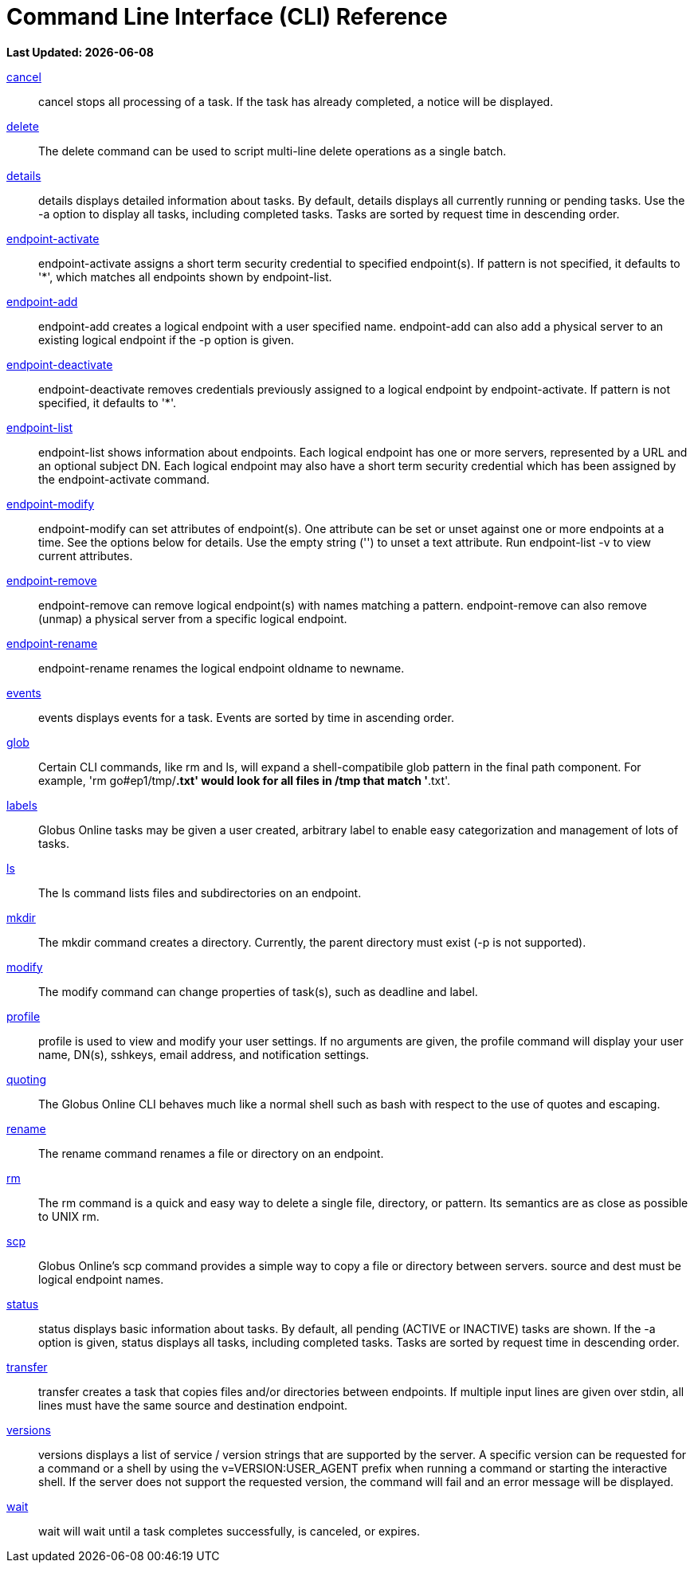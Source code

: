 = Command Line Interface (CLI) Reference

[doc-info]*Last Updated: {docdate}*

link:cancel[cancel]::
cancel stops all processing of a task. If the task has already completed, a notice will be displayed.

link:delete[delete]::
The delete command can be used to script multi-line delete operations as a single batch.

link:details[details]::
details displays detailed information about tasks. By default, details displays all currently running or pending tasks. Use the -a option to display all tasks, including completed tasks. Tasks are sorted by request time in descending order.

link:endpoint-activate[endpoint-activate]::
endpoint-activate assigns a short term security credential to specified endpoint(s). If pattern is not specified, it defaults to '*', which matches all endpoints shown by endpoint-list.

link:endpoint-add[endpoint-add]::
endpoint-add creates a logical endpoint with a user specified name. endpoint-add can also add a physical server to an existing logical endpoint if the -p option is given.

link:endpoing-deactivate[endpoint-deactivate]::
endpoint-deactivate removes credentials previously assigned to a logical endpoint by endpoint-activate. If pattern is not specified, it defaults to '*'.

link:endpoing-list[endpoint-list]::
endpoint-list shows information about endpoints. Each logical endpoint has one or more servers, represented by a URL and an optional subject DN. Each logical endpoint may also have a short term security credential which has been assigned by the endpoint-activate command.

link:endpoing-modify[endpoint-modify]::
endpoint-modify can set attributes of endpoint(s). One attribute can be set or unset against one or more endpoints at a time. See the options below for details. Use the empty string ('') to unset a text attribute. Run endpoint-list -v to view current attributes.

link:endpoing-remove[endpoint-remove]::
endpoint-remove can remove logical endpoint(s) with names matching a pattern. endpoint-remove can also remove (unmap) a physical server from a specific logical endpoint.

link:endpoing-rename[endpoint-rename]::
endpoint-rename renames the logical endpoint oldname to newname.

link:events[events]::
events displays events for a task. Events are sorted by time in ascending order.

link:glob[glob]::
Certain CLI commands, like rm and ls, will expand a shell-compatibile glob pattern in the final path component. For example, 'rm go#ep1/tmp/*.txt' would look for all files in /tmp that match '*.txt'.

link:labels[labels]::
Globus Online tasks may be given a user created, arbitrary label to enable easy categorization and management of lots of tasks.

link:ls[ls]::
The ls command lists files and subdirectories on an endpoint.

link:mkdir[mkdir]::
The mkdir command creates a directory. Currently, the parent directory must exist (-p is not supported).

link:modify[modify]::
The modify command can change properties of task(s), such as deadline and label.

link:profile[profile]::
profile is used to view and modify your user settings. If no arguments are given, the profile command will display your user name, DN(s), sshkeys, email address, and notification settings.

link:quoting[quoting]::
The Globus Online CLI behaves much like a normal shell such as bash with respect to the use of quotes and escaping.

link:rename[rename]::
The rename command renames a file or directory on an endpoint.

link:rm[rm]::
The rm command is a quick and easy way to delete a single file, directory, or pattern. Its semantics are as close as possible to UNIX rm.

link:scp[scp]::
Globus Online's scp command provides a simple way to copy a file or directory between servers. source and dest must be logical endpoint names.

link:status[status]::
status displays basic information about tasks. By default, all pending (ACTIVE or INACTIVE) tasks are shown. If the -a option is given, status displays all tasks, including completed tasks. Tasks are sorted by request time in descending order.

link:transfer[transfer]::
transfer creates a task that copies files and/or directories between endpoints. If multiple input lines are given over stdin, all lines must have the same source and destination endpoint.

link:versions[versions]::
versions displays a list of service / version strings that are supported by the server. A specific version can be requested for a command or a shell by using the v=VERSION:USER_AGENT prefix when running a command or starting the interactive shell. If the server does not support the requested version, the command will fail and an error message will be displayed.

link:wait[wait]::
wait will wait until a task completes successfully, is canceled, or expires.

